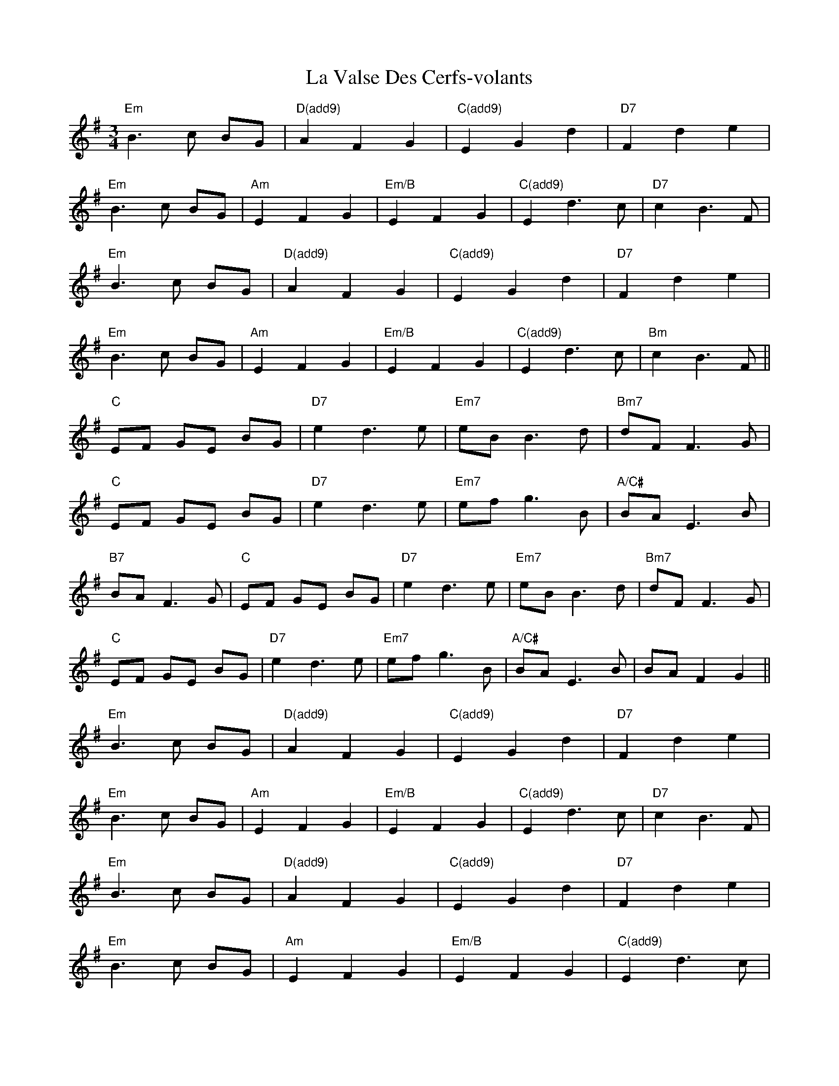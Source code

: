 X: 22329
T: La Valse Des Cerfs-volants
R: waltz
M: 3/4
K: Eminor
"Em" B3 c BG|"D(add9)" A2 F2 G2|"C(add9)" E2 G2 d2|"D7" F2 d2 e2|
"Em" B3 c BG|"Am" E2 F2 G2|"Em/B" E2 F2 G2|"C(add9)" E2 d3c|"D7" c2B3F|
"Em" B3 c BG|"D(add9)" A2 F2 G2|"C(add9)" E2 G2 d2|"D7" F2 d2 e2|
"Em" B3 c BG|"Am" E2 F2 G2|"Em/B" E2 F2 G2|"C(add9)" E2 d3c|"Bm" c2B3F||
"C"EF GE BG|"D7" e2d3e|"Em7" eB B3d|"Bm7" dF F3G|
"C" EF GE BG|"D7" e2d3e|"Em7" ef g3B|"A/C#" BA E3B|
"B7" BA F3G|"C"EF GE BG|"D7" e2d3e|"Em7" eB B3d|"Bm7" dF F3G|
"C" EF GE BG|"D7" e2d3e|"Em7" ef g3B|"A/C#" BA E3B|"" BA F2G2||
"Em" B3c BG|"D(add9)" A2F2G2|"C(add9)" E2G2d2|"D7" F2d2e2|
"Em" B3c BG|"Am" E2F2G2|"Em/B" E2F2G2|"C(add9)" E2d3c|"D7" c2B3F|
"Em" B3c BG|"D(add9)" A2F2G2|"C(add9)" E2G2d2|"D7" F2d2e2|
"Em" B3c BG|"Am" E2F2G2|"Em/B" E2F2G2|"C(add9)" E2d3c|
"Bm" c2B3F|EF GE BG|z2 [F4E4B,4B4]-|[F6E6B,6B6]||

